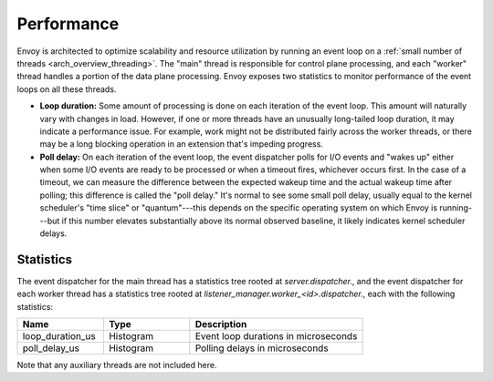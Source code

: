 .. _operations_performance:

Performance
===========

Envoy is architected to optimize scalability and resource utilization by running an event loop on a
:ref:`small number of threads <arch_overview_threading>`. The "main" thread is responsible for
control plane processing, and each "worker" thread handles a portion of the data plane processing.
Envoy exposes two statistics to monitor performance of the event loops on all these threads.

* **Loop duration:** Some amount of processing is done on each iteration of the event loop. This
  amount will naturally vary with changes in load. However, if one or more threads have an unusually
  long-tailed loop duration, it may indicate a performance issue. For example, work might not be
  distributed fairly across the worker threads, or there may be a long blocking operation in an
  extension that's impeding progress.

* **Poll delay:** On each iteration of the event loop, the event dispatcher polls for I/O events
  and "wakes up" either when some I/O events are ready to be processed or when a timeout fires,
  whichever occurs first. In the case of a timeout, we can measure the difference between the expected
  wakeup time and the actual wakeup time after polling; this difference is called the "poll delay."
  It's normal to see some small poll delay, usually equal to the kernel scheduler's "time slice" or
  "quantum"---this depends on the specific operating system on which Envoy is running---but if this
  number elevates substantially above its normal observed baseline, it likely indicates kernel
  scheduler delays.

Statistics
----------

The event dispatcher for the main thread has a statistics tree rooted at *server.dispatcher.*, and
the event dispatcher for each worker thread has a statistics tree rooted at
*listener_manager.worker_<id>.dispatcher.*, each with the following statistics:

.. csv-table::
  :header: Name, Type, Description
  :widths: 1, 1, 2

  loop_duration_us, Histogram, Event loop durations in microseconds
  poll_delay_us, Histogram, Polling delays in microseconds

Note that any auxiliary threads are not included here.
